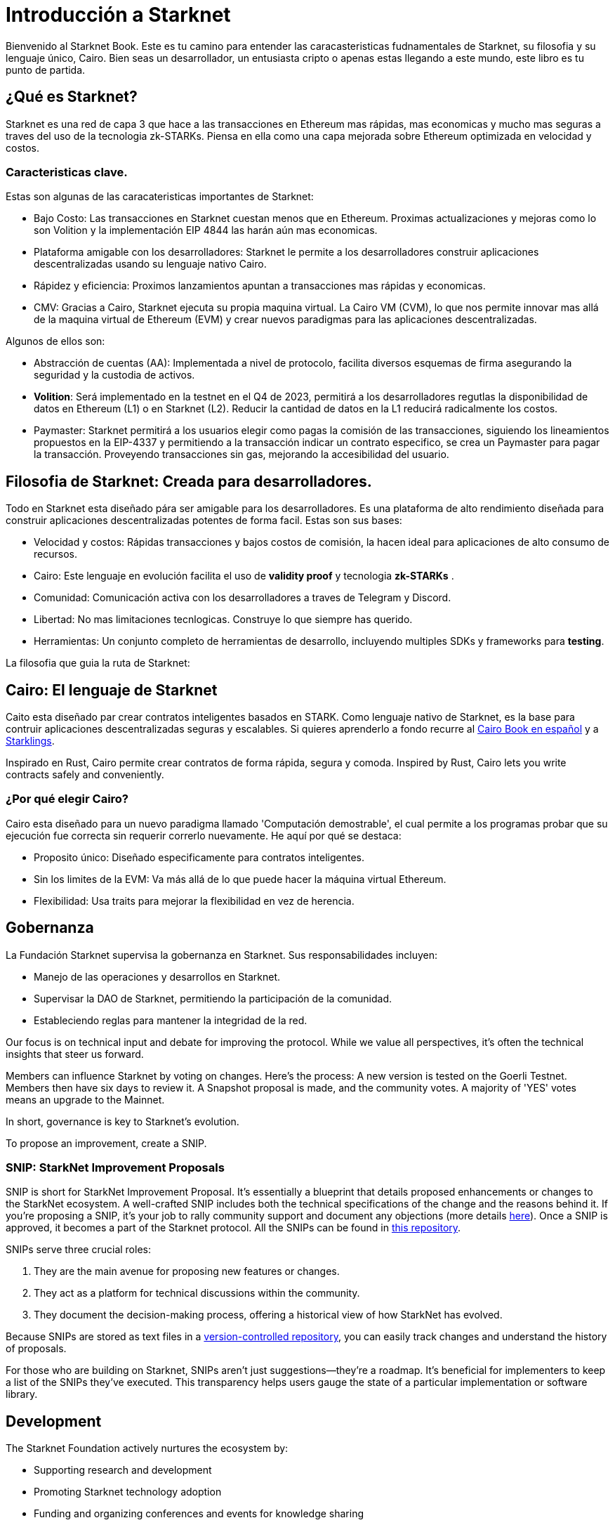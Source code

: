 [id="introduction"]

= Introducción a Starknet

Bienvenido al Starknet Book. Este es tu camino para entender las caracasteristicas fudnamentales de Starknet, su filosofia y su lenguaje único, Cairo. Bien seas un desarrollador, un entusiasta cripto o apenas estas llegando a este mundo, este libro es tu punto de partida. 

== ¿Qué es Starknet?

Starknet es una red de capa 3 que hace a las transacciones en Ethereum mas rápidas, mas economicas y mucho mas seguras a traves del uso de la tecnologia zk-STARKs. Piensa en ella como una capa mejorada sobre Ethereum optimizada en velocidad y costos.

=== Caracteristicas clave.

Estas son algunas de las caracateristicas importantes de Starknet:

* Bajo Costo: Las transacciones en Starknet cuestan menos que en Ethereum. Proximas actualizaciones y mejoras como lo son Volition y la implementación EIP 4844 las harán aún mas economicas. 
* Plataforma amigable con los desarrolladores: Starknet le permite a los desarrolladores construir aplicaciones descentralizadas usando su lenguaje nativo Cairo.
* Rápidez y eficiencia:  Proximos lanzamientos apuntan a transacciones mas rápidas y economicas. 
* CMV: Gracias a Cairo, Starknet ejecuta su propia maquina virtual. La Cairo VM (CVM), lo que nos permite innovar mas allá de la maquina virtual de Ethereum (EVM) y crear nuevos paradigmas para las aplicaciones descentralizadas. 

Algunos de ellos son:

* Abstracción de cuentas (AA): Implementada a nivel de protocolo, facilita diversos esquemas de firma asegurando la seguridad y la custodia de activos.
* *Volition*: Será implementado en la testnet en el Q4 de 2023, permitirá a los desarrolladores regutlas la disponibilidad de datos en Ethereum (L1) o en Starknet (L2). Reducir la cantidad de datos en la L1 reducirá radicalmente los costos.
* Paymaster: Starknet permitirá a los usuarios elegir como pagas la comisión de las transacciones, siguiendo los lineamientos propuestos en la EIP-4337 y permitiendo a la transacción indicar un contrato especifico, se crea un Paymaster para pagar la transacción. Proveyendo transacciones sin gas, mejorando la accesibilidad del usuario. 

== Filosofia de Starknet: Creada para desarrolladores.

Todo en Starknet esta diseñado pára ser amigable para los desarrolladores. Es una plataforma de alto rendimiento diseñada para construir aplicaciones descentralizadas potentes de forma facil. Estas son sus bases:

* Velocidad y costos: Rápidas transacciones y bajos costos de comisión, la hacen ideal para aplicaciones de alto consumo de recursos. 
* Cairo: Este lenguaje en evolución facilita el uso de *validity proof* y tecnologia *zk-STARKs* .
* Comunidad: Comunicación activa con los desarrolladores a traves de Telegram y Discord.
* Libertad: No mas limitaciones tecnlogicas. Construye lo que siempre has querido. 
* Herramientas: Un conjunto completo de herramientas de desarrollo, incluyendo multiples SDKs y frameworks para *testing*.

La filosofia que guia la ruta de Starknet:

== Cairo: El lenguaje de Starknet

Caito esta diseñado par crear contratos inteligentes basados en STARK. Como lenguaje nativo de Starknet, es la base para contruir aplicaciones descentralizadas seguras y escalables. Si quieres aprenderlo a fondo recurre al https://cairo-book.github.io/es/[Cairo Book en español] y a https://github.com/shramee/starklings-cairo1[Starklings].

Inspirado en Rust, Cairo permite crear contratos de forma rápida, segura y comoda. 
Inspired by Rust, Cairo lets you write contracts safely and conveniently.

=== ¿Por qué elegir Cairo?

Cairo esta diseñado para un nuevo paradigma llamado 'Computación demostrable', el cual permite a los programas probar que su ejecución fue correcta sin requerir correrlo nuevamente. He aquí por qué se destaca:

* Proposito único: Diseñado especificamente para contratos inteligentes.
* Sin los limites de la EVM: Va más allá de lo que puede hacer la máquina virtual Ethereum.
* Flexibilidad: Usa traits para mejorar la flexibilidad en vez de herencia.

== Gobernanza

La Fundación Starknet supervisa la gobernanza en Starknet. Sus responsabilidades incluyen:

* Manejo de las operaciones y desarrollos en Starknet.
* Supervisar la DAO de Starknet, permitiendo la participación de la comunidad.
* Estableciendo reglas para mantener la integridad de la red. 


Our focus is on technical input and debate for improving the protocol. While we value all perspectives, it's often the technical insights that steer us forward.

Members can influence Starknet by voting on changes. Here’s the process: A new version is tested on the Goerli Testnet. Members then have six days to review it. A Snapshot proposal is made, and the community votes. A majority of 'YES' votes means an upgrade to the Mainnet.

In short, governance is key to Starknet’s evolution.

To propose an improvement, create a SNIP.

=== SNIP: StarkNet Improvement Proposals

SNIP is short for StarkNet Improvement Proposal. It's essentially a blueprint that details proposed enhancements or changes to the StarkNet ecosystem. A well-crafted SNIP includes both the technical specifications of the change and the reasons behind it. If you're proposing a SNIP, it's your job to rally community support and document any objections (more details https://community.starknet.io/t/draft-simp-1-simp-purpose-and-guidelines/1197#what-is-a-snip-2[here]). Once a SNIP is approved, it becomes a part of the Starknet protocol. All the SNIPs can be found in https://github.com/starknet-io/SNIPs[this repository].

SNIPs serve three crucial roles:

1. They are the main avenue for proposing new features or changes.
2. They act as a platform for technical discussions within the community.
3. They document the decision-making process, offering a historical view of how StarkNet has evolved.

Because SNIPs are stored as text files in a https://github.com/starknet-io/SNIPs[version-controlled repository], you can easily track changes and understand the history of proposals.

For those who are building on Starknet, SNIPs aren't just suggestions—they're a roadmap. It's beneficial for implementers to keep a list of the SNIPs they've executed. This transparency helps users gauge the state of a particular implementation or software library.

== Development

The Starknet Foundation actively nurtures the ecosystem by:

* Supporting research and development
* Promoting Starknet technology adoption
* Funding and organizing conferences and events for knowledge sharing

=== Community Engagement

Community strength matters to the Foundation. To foster engagement, it:

* Organizes events and discussions
* Collaborates with allied blockchain communities
* Creates avenues for community contributions to Starknet’s growth

== What is Starkware?

Starkware, founded in 2018, focuses on zk-STARK technology. Its key products include:

* StarkEx: A Layer 2 solution on Ethereum, efficient through STARK proofs
* Cairo: An open-source language for efficient, scalable computation in decentralized apps (https://github.com/starkware-libs/cairo/tree/73c3ed0a1af65f53490866426ae49360b2304374[see repo])

Starknet, its latest project, aims for community-driven evolution under the Starknet Foundation’s governance.

== Learning Resources

For deeper insights into Starknet and Cairo:

* https://book.starknet.io[The Starknet Book]: For mastering Starknet
* https://cairo-book.github.io/[The Cairo Book]: For mastering Cairo
* https://github.com/shramee/starklings-cairo1[Starklings]: Practical tutorials and examples

== Conclusion

Starknet offers scalable, secure, and cost-effective decentralized apps, backed by zk-STARKs technology. It’s not just the tech; Starknet puts emphasis on empowering its developer community with robust tools and resources. This book aims to guide all those keen to explore Starknet’s technologies and philosophies.
